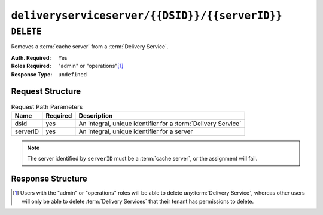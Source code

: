..
..
.. Licensed under the Apache License, Version 2.0 (the "License");
.. you may not use this file except in compliance with the License.
.. You may obtain a copy of the License at
..
..     http://www.apache.org/licenses/LICENSE-2.0
..
.. Unless required by applicable law or agreed to in writing, software
.. distributed under the License is distributed on an "AS IS" BASIS,
.. WITHOUT WARRANTIES OR CONDITIONS OF ANY KIND, either express or implied.
.. See the License for the specific language governing permissions and
.. limitations under the License.
..

.. _to-api-v3-deliveryserviceserver-dsid-serverid:

***********************************************
``deliveryserviceserver/{{DSID}}/{{serverID}}``
***********************************************

``DELETE``
==========
Removes a :term:`cache server` from a :term:`Delivery Service`.

:Auth. Required: Yes
:Roles Required: "admin" or "operations"\ [1]_
:Response Type:  ``undefined``

Request Structure
-----------------
.. table:: Request Path Parameters

	+----------+----------+---------------------------------------------------------------+
	| Name     | Required | Description                                                   |
	+==========+==========+===============================================================+
	| dsId     | yes      | An integral, unique identifier for a :term:`Delivery Service` |
	+----------+----------+---------------------------------------------------------------+
	| serverID | yes      | An integral, unique identifier for a server                   |
	+----------+----------+---------------------------------------------------------------+

.. note:: The server identified by ``serverID`` must be a :term:`cache server`, or the assignment will fail.

Response Structure
------------------
.. code-block:: http
	:caption: Response Example

	HTTP/1.1 200 OK
	Access-Control-Allow-Credentials: true
	Access-Control-Allow-Headers: Origin, X-Requested-With, Content-Type, Accept, Set-Cookie, Cookie
	Access-Control-Allow-Methods: POST,GET,OPTIONS,PUT,DELETE
	Access-Control-Allow-Origin: *
	Content-Type: application/json
	Set-Cookie: mojolicious=...; Path=/; Expires=Mon, 18 Nov 2019 17:40:54 GMT; Max-Age=3600; HttpOnly
	Whole-Content-Sha512: rGD2sOMHYF0sga1zuTytyLHCUkkc3ZwQRKvZ/HuPzObOP4WztKTOVXB4uhs3iJqBg9zRB2TucMxONHN+3/yShQ==
	X-Server-Name: traffic_ops_golang/
	Date: Thu, 01 Nov 2018 14:24:34 GMT
	Content-Length: 80

	{ "alerts": [
		{
			"text": "Server unlinked from delivery service.",
			"level": "success"
		}
	]}

.. [1] Users with the "admin" or "operations" roles will be able to delete *any*:term:`Delivery Service`, whereas other users will only be able to delete :term:`Delivery Services` that their tenant has permissions to delete.
